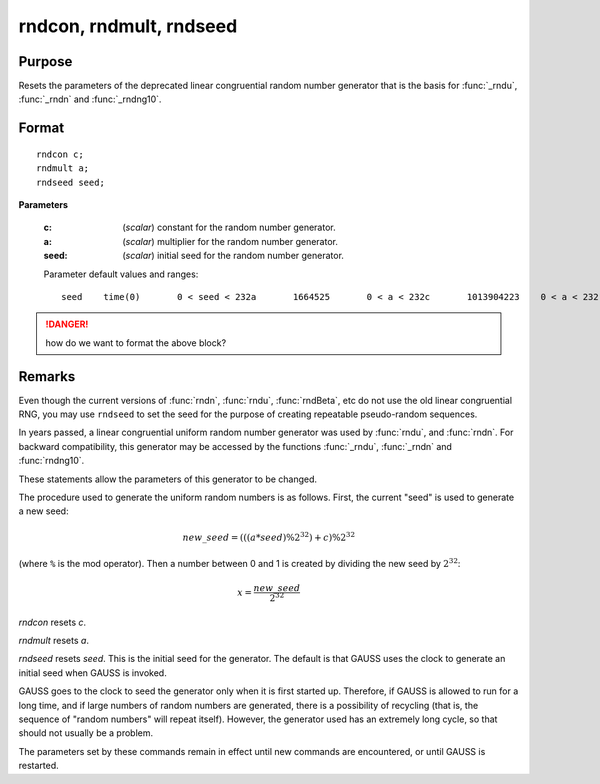 
rndcon, rndmult, rndseed
==============================================

Purpose
----------------

Resets the parameters of the deprecated linear congruential random number
generator that is the basis for :func:`_rndu`, :func:`_rndn` and :func:`_rndng10`.

.. _rndcon:
.. _rndmult:
.. _rndseed:

.. index:: rndcon, rndmult, rndseed

Format
----------------

::

    rndcon c;
    rndmult a;
    rndseed seed;

**Parameters**

    :c: (*scalar*) constant for the random number generator.
    
    :a: (*scalar*) multiplier for the random number generator.
    
    :seed: (*scalar*) initial seed for the random number generator.
    
    Parameter default values and ranges:
    
    ::
    
        seed    time(0)       0 < seed < 232a       1664525       0 < a < 232c       1013904223    0 < a < 232

.. DANGER:: how do we want to format the above block?

Remarks
-------

Even though the current versions of :func:`rndn`, :func:`rndu`, :func:`rndBeta`, etc do not use the old linear congruential RNG, you may use ``rndseed`` to set the seed for the purpose of creating repeatable pseudo-random sequences.

In years passed, a linear congruential uniform random number generator was used by :func:`rndu`,
and :func:`rndn`. For backward compatibility, this generator may be accessed by the functions :func:`_rndu`, :func:`_rndn` and :func:`rndng10`. 

These statements allow the parameters of this generator to be changed.

The procedure used to generate the uniform random numbers is as follows.
First, the current "seed" is used to generate a new seed:

.. math::

   new\_seed = (((a * seed) \% 2^{32})+ c) \% 2^{32}

(where ``%`` is the mod operator). Then a number between 0 and 1 is created
by dividing the new seed by :math:`2^{32}`:

.. math::

   x =  \frac{new\_seed}{2^{32}}

`rndcon` resets *c*.

`rndmult` resets *a*.

`rndseed` resets *seed*. This is the initial seed for the generator. The
default is that GAUSS uses the clock to generate an initial seed when
GAUSS is invoked.

GAUSS goes to the clock to seed the generator only when it is first
started up. Therefore, if GAUSS is allowed to run for a long time, and
if large numbers of random numbers are generated, there is a possibility
of recycling (that is, the sequence of "random numbers" will repeat
itself). However, the generator used has an extremely long cycle, so
that should not usually be a problem.

The parameters set by these commands remain in effect until new commands
are encountered, or until GAUSS is restarted.

.. seealso:: Functions :func:`rndu`, :func:`rndn`, :func:`rndi`, :func:`rndLCi`, :func:`rndKMi`
